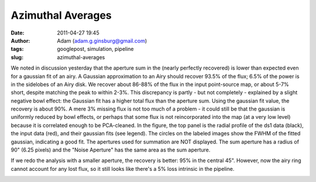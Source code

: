 Azimuthal Averages
##################
:date: 2011-04-27 19:45
:author: Adam (adam.g.ginsburg@gmail.com)
:tags: googlepost, simulation, pipeline
:slug: azimuthal-averages

We noted in discussion yesterday that the aperture sum in the (nearly
perfectly recovered) is lower than expected even for a gaussian fit of
an airy. A Gaussian approximation to an Airy should recover 93.5% of the
flux; 6.5% of the power is in the sidelobes of an Airy disk. We recover
about 86-88% of the flux in the input point-source map, or about 5-7%
short, despite matching the peak to within 2-3%. This discrepancy is
partly - but not completely - explained by a slight negative bowl
effect: the Gaussian fit has a higher total flux than the aperture sum.
Using the gaussian fit value, the recovery is about 90%. A mere 3%
missing flux is not too much of a problem - it could still be that the
gaussian is uniformly reduced by bowl effects, or perhaps that some flux
is not reincorporated into the map (at a very low level) because it is
correlated enough to be PCA-cleaned.
In the figure, the top panel is the radial profile of the ds1 data
(black), the input data (red), and their gaussian fits (see legend). The
circles on the labeled images show the FWHM of the fitted gaussian,
indicating a good fit. The apertures used for summation are NOT
displayed. The sum aperture has a radius of 90" (6.25 pixels) and the
"Noise Aperture" has the same area as the sum aperture.

.. image:: http://1.bp.blogspot.com/-nvXzUBHvsmE/TbhaQabluMI/AAAAAAAAGKc/Ks16AZ70fe0/s320/exp2_amp1.0E%252B01_map20_ds1inputcompare_point.png

If we redo the analysis with a smaller aperture, the recovery is better:
95% in the central 45". However, now the airy ring cannot account for
any lost flux, so it still looks like there's a 5% loss intrinsic in the
pipeline.

.. image:: http://2.bp.blogspot.com/-mqisozGUA2c/Tbhx5wk04WI/AAAAAAAAGKk/AIxGRnDMZBM/s320/exp2_amp1.0E%252B01_map20_ds1inputcompare_point.png

.. _|image2|: http://1.bp.blogspot.com/-nvXzUBHvsmE/TbhaQabluMI/AAAAAAAAGKc/Ks16AZ70fe0/s1600/exp2_amp1.0E%252B01_map20_ds1inputcompare_point.png
.. _|image3|: http://2.bp.blogspot.com/-mqisozGUA2c/Tbhx5wk04WI/AAAAAAAAGKk/AIxGRnDMZBM/s1600/exp2_amp1.0E%252B01_map20_ds1inputcompare_point.png

